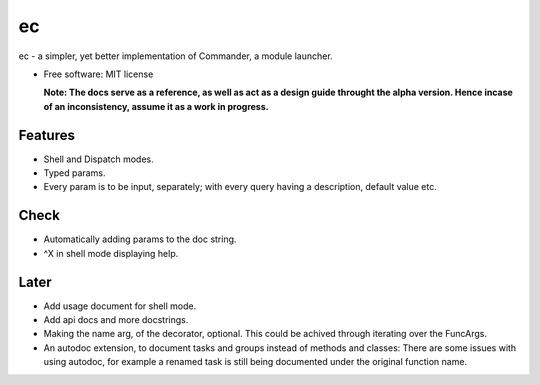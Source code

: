 ec
========

ec - a simpler, yet better implementation of Commander, a module launcher.

* Free software: MIT license

  **Note: The docs serve as a reference, as well as act as a design guide throught the alpha version. Hence incase of an inconsistency, assume it as a work in progress.**
  
Features
--------
* Shell and Dispatch modes.

* Typed params.

* Every param is to be input, separately; with every query having a description, default value etc.

Check
-----
* Automatically adding params to the doc string.

* ^X in shell mode displaying help.

Later
-----
* Add usage document for shell mode.

* Add api docs and more docstrings.

* Making the name arg, of the decorator, optional. This could be achived through iterating over the FuncArgs.

* An autodoc extension, to document tasks and groups instead of methods and classes: There are some issues with using autodoc, for example a renamed task is still being documented under the original function name.
